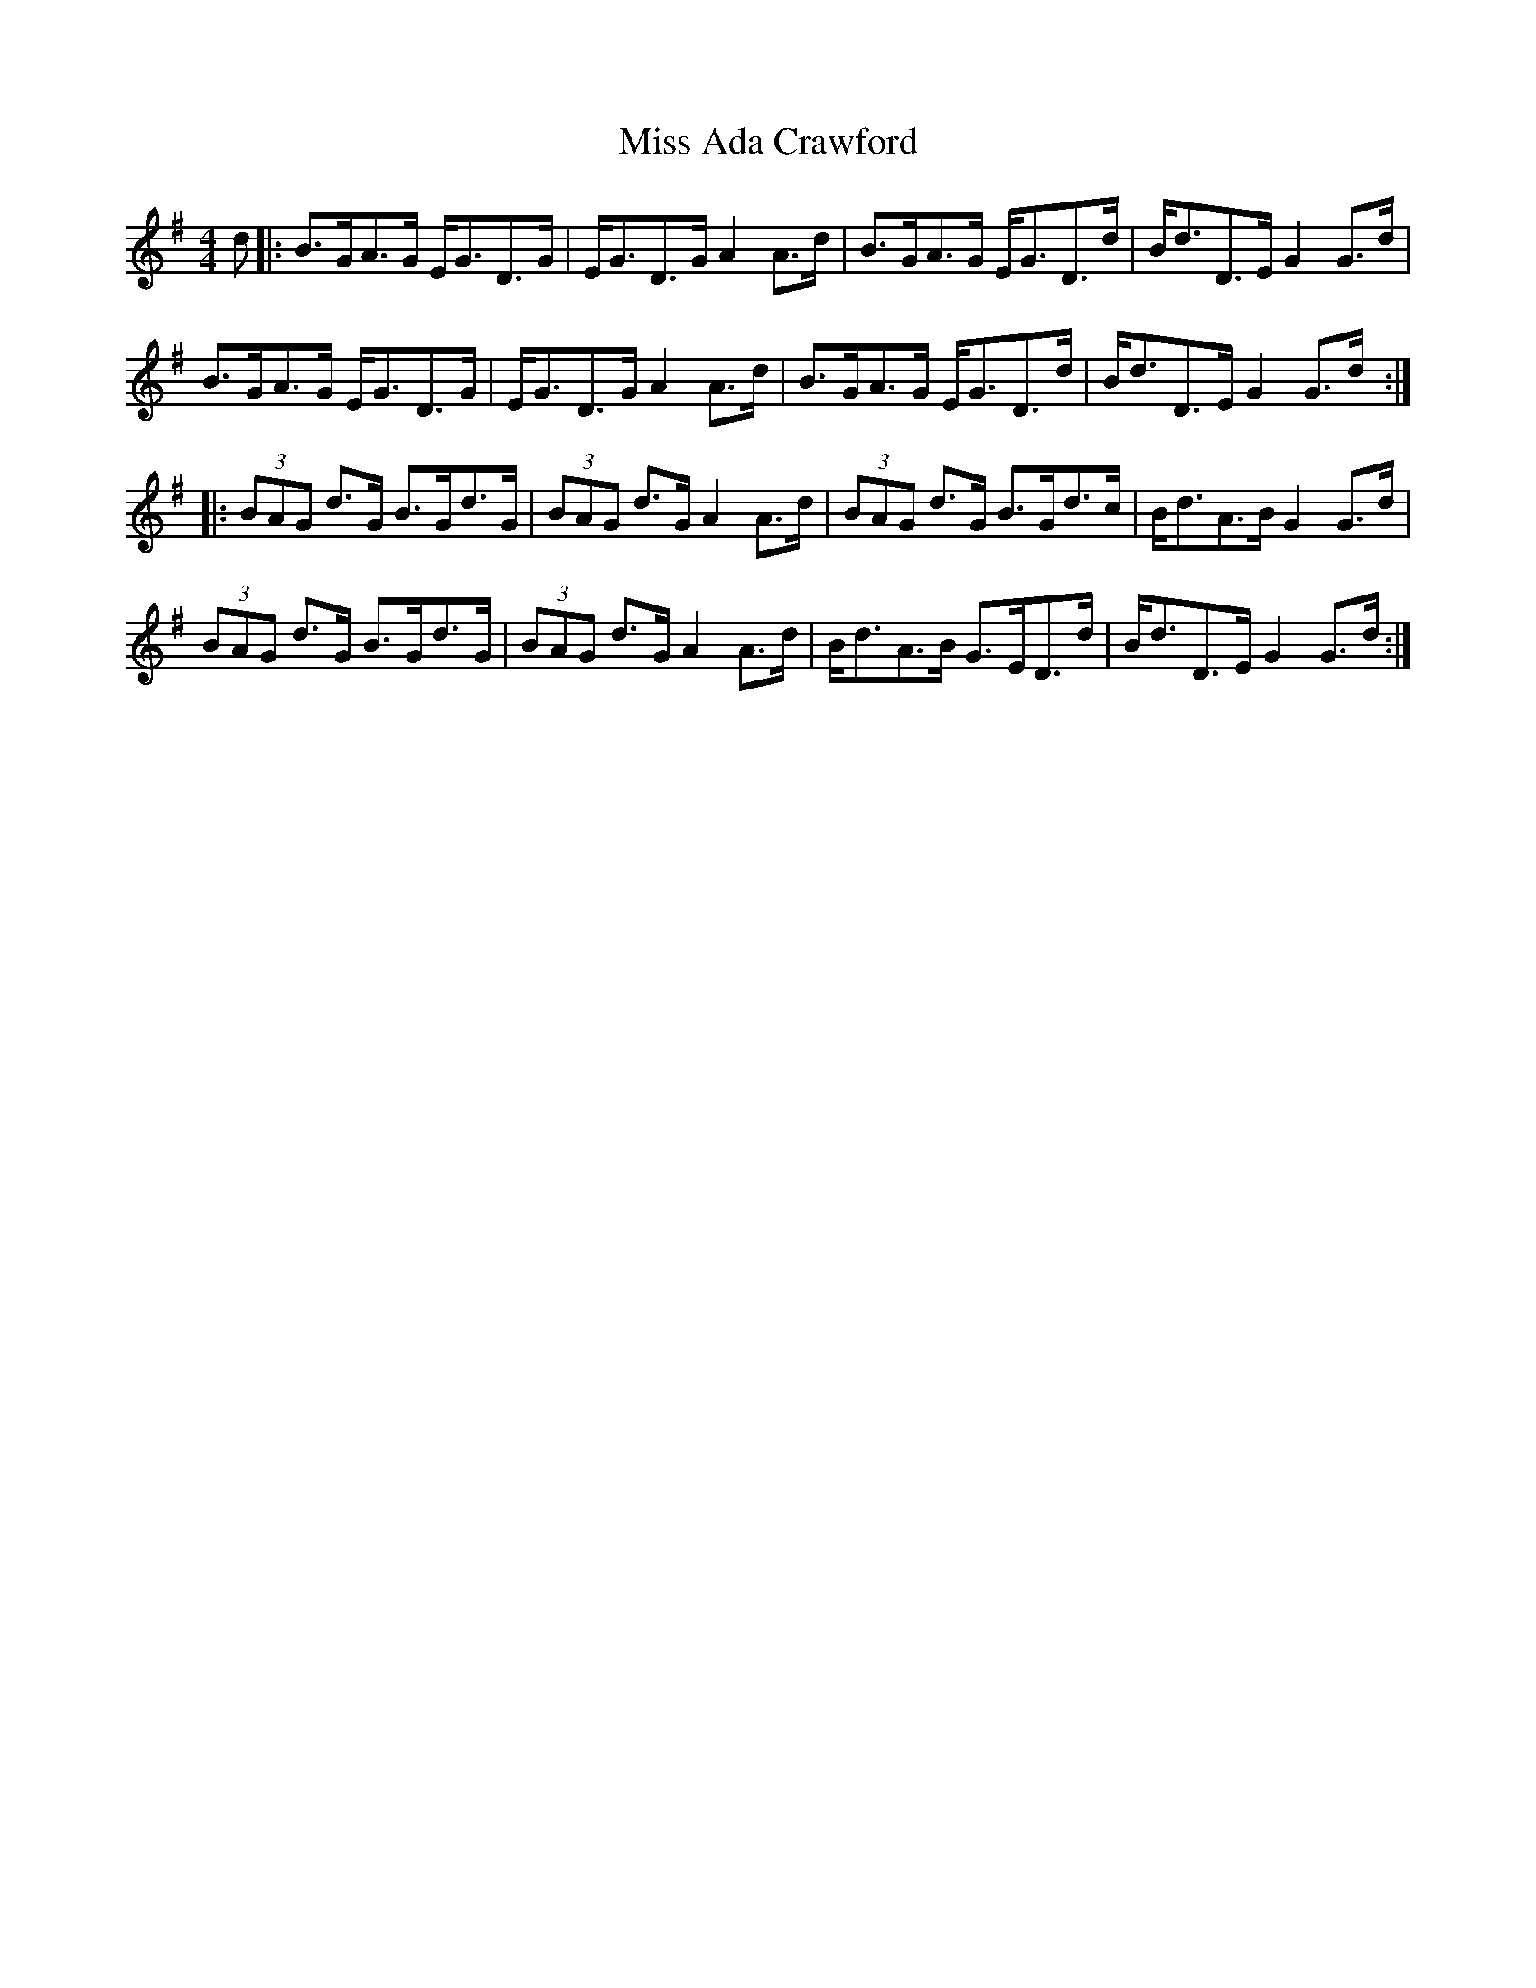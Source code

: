 X: 26920
T: Miss Ada Crawford
R: strathspey
M: 4/4
K: Gmajor
d|:B>GA>G E<GD>G|E<GD>G A2 A>d|B>GA>G E<GD>d|B<dD>E G2 G>d|
B>GA>G E<GD>G|E<GD>G A2 A>d|B>GA>G E<GD>d|B<dD>E G2 G>d:|
|:(3BAG d>G B>Gd>G|(3BAG d>G A2 A>d|(3BAG d>G B>Gd>c|B<dA>B G2 G>d|
(3BAG d>G B>Gd>G|(3BAG d>G A2 A>d|B<dA>B G>ED>d|B<dD>E G2 G>d:|

